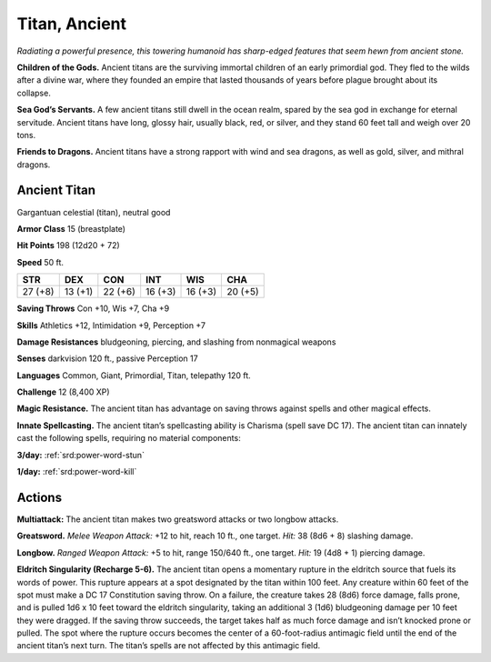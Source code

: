 
.. _tob:ancient-titan:

Titan, Ancient
--------------

*Radiating a powerful presence, this towering humanoid has sharp-edged
features that seem hewn from ancient stone.*

**Children of the Gods.** Ancient titans are the surviving
immortal children of an early primordial god. They fled to the
wilds after a divine war, where they founded an empire that lasted
thousands of years before plague brought about its collapse.

**Sea God’s Servants.** A few ancient titans still dwell in the
ocean realm, spared by the sea god in exchange for eternal
servitude. Ancient titans have long, glossy hair, usually black,
red, or silver, and they stand 60 feet tall and weigh over 20 tons.

**Friends to Dragons.** Ancient titans have a strong rapport
with wind and sea dragons, as well as gold, silver, and mithral
dragons.

Ancient Titan
~~~~~~~~~~~~~

Gargantuan celestial (titan), neutral good

**Armor Class** 15 (breastplate)

**Hit Points** 198 (12d20 + 72)

**Speed** 50 ft.

+-----------+----------+-----------+-----------+-----------+-----------+
| STR       | DEX      | CON       | INT       | WIS       | CHA       |
+===========+==========+===========+===========+===========+===========+
| 27 (+8)   | 13 (+1)  | 22 (+6)   | 16 (+3)   | 16 (+3)   | 20 (+5)   |
+-----------+----------+-----------+-----------+-----------+-----------+

**Saving Throws** Con +10, Wis +7, Cha +9

**Skills** Athletics +12, Intimidation +9, Perception +7

**Damage Resistances** bludgeoning, piercing, and slashing from
nonmagical weapons

**Senses** darkvision 120 ft., passive Perception 17

**Languages** Common, Giant, Primordial, Titan, telepathy 120 ft.

**Challenge** 12 (8,400 XP)

**Magic Resistance.** The ancient titan has advantage on saving
throws against spells and other magical effects.

**Innate Spellcasting.** The ancient titan’s spellcasting ability is
Charisma (spell save DC 17). The ancient titan can innately cast
the following spells, requiring no material components:

**3/day:** :ref:`srd:power-word-stun`

**1/day:** :ref:`srd:power-word-kill`

Actions
~~~~~~~

**Multiattack:** The ancient titan makes two greatsword attacks
or two longbow attacks.

**Greatsword.** *Melee Weapon Attack:* +12 to hit, reach 10 ft.,
one target. *Hit:* 38 (8d6 + 8) slashing damage.

**Longbow.** *Ranged Weapon Attack:* +5 to hit, range
150/640 ft., one target. *Hit:* 19 (4d8 + 1) piercing
damage.

**Eldritch Singularity (Recharge 5-6).** The
ancient titan opens a momentary rupture
in the eldritch source that fuels its words
of power. This rupture appears at a spot
designated by the titan within 100 feet.
Any creature within 60 feet of the spot
must make a DC 17 Constitution saving throw. On a failure,
the creature takes 28 (8d6) force damage, falls prone, and is
pulled 1d6 x 10 feet toward the eldritch singularity, taking an
additional 3 (1d6) bludgeoning damage per 10 feet they were
dragged. If the saving throw succeeds, the target takes half as
much force damage and isn’t knocked prone or pulled.
The spot where the rupture occurs becomes the center of
a 60-foot-radius antimagic field until the end of the ancient
titan’s next turn. The titan’s spells are not affected by this
antimagic field.
